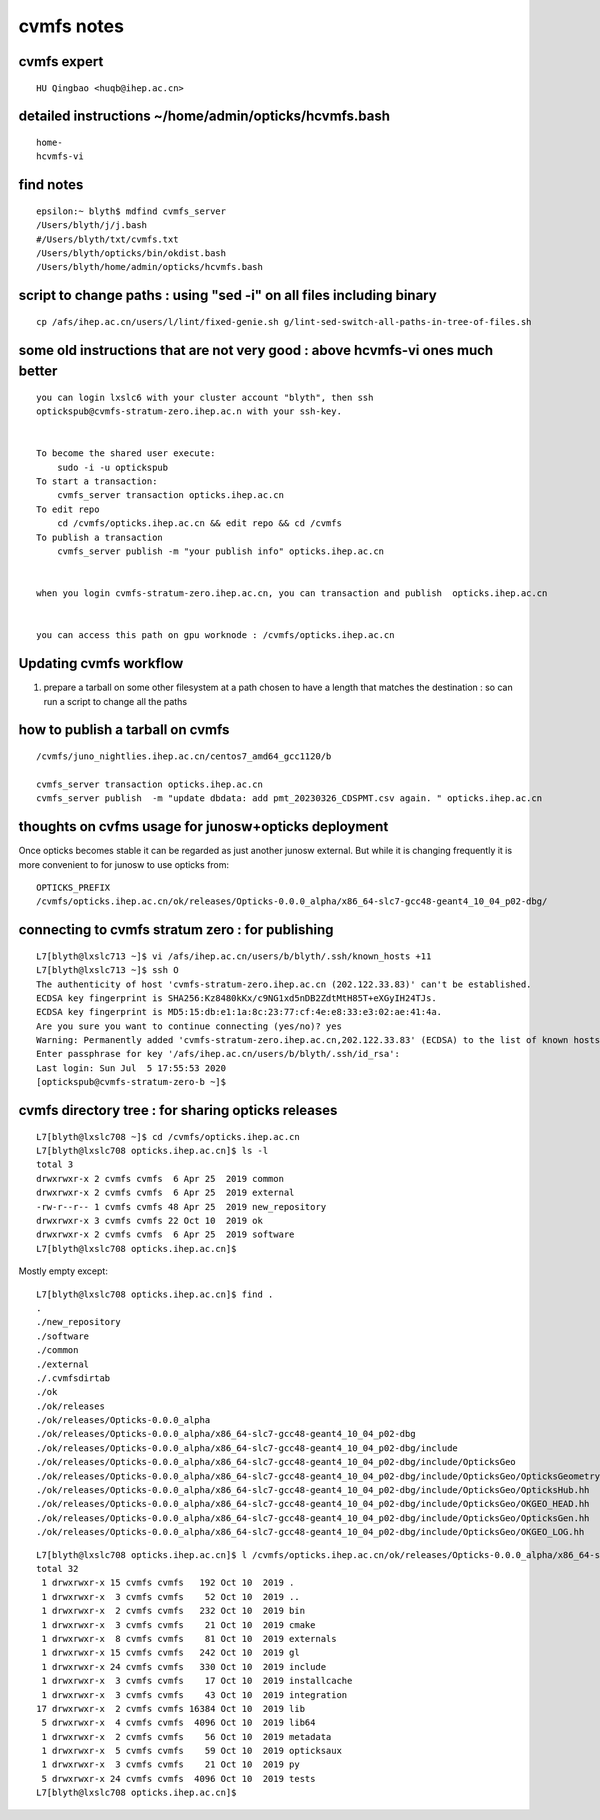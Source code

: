 cvmfs notes
=============

cvmfs expert
-------------

::

    HU Qingbao <huqb@ihep.ac.cn>


detailed instructions ~/home/admin/opticks/hcvmfs.bash
----------------------------------------------------------

:: 
   
   home-
   hcvmfs-vi 


find notes
-----------

::

    epsilon:~ blyth$ mdfind cvmfs_server
    /Users/blyth/j/j.bash
    #/Users/blyth/txt/cvmfs.txt
    /Users/blyth/opticks/bin/okdist.bash
    /Users/blyth/home/admin/opticks/hcvmfs.bash



script to change paths : using "sed -i" on all files including binary
------------------------------------------------------------------------

::

    cp /afs/ihep.ac.cn/users/l/lint/fixed-genie.sh g/lint-sed-switch-all-paths-in-tree-of-files.sh 


some old instructions that are not very good : above hcvmfs-vi ones much  better
-----------------------------------------------------------------------------------

::

    you can login lxslc6 with your cluster account "blyth", then ssh 
    optickspub@cvmfs-stratum-zero.ihep.ac.n with your ssh-key.


    To become the shared user execute:
        sudo -i -u optickspub
    To start a transaction:
        cvmfs_server transaction opticks.ihep.ac.cn
    To edit repo
        cd /cvmfs/opticks.ihep.ac.cn && edit repo && cd /cvmfs
    To publish a transaction
        cvmfs_server publish -m "your publish info" opticks.ihep.ac.cn


    when you login cvmfs-stratum-zero.ihep.ac.cn, you can transaction and publish  opticks.ihep.ac.cn


    you can access this path on gpu worknode : /cvmfs/opticks.ihep.ac.cn


Updating cvmfs workflow
-------------------------

1. prepare a tarball on some other filesystem at a path chosen to 
   have a length that matches the destination : so can run a script 
   to change all the paths



how to publish a tarball on cvmfs
-----------------------------------

::

    /cvmfs/juno_nightlies.ihep.ac.cn/centos7_amd64_gcc1120/b

    cvmfs_server transaction opticks.ihep.ac.cn
    cvmfs_server publish  -m "update dbdata: add pmt_20230326_CDSPMT.csv again. " opticks.ihep.ac.cn




thoughts on cvfms usage for junosw+opticks deployment
------------------------------------------------------

Once opticks becomes stable it can be regarded as 
just another junosw external. But while it is 
changing frequently it is more convenient to 
for junosw to use opticks from::

   OPTICKS_PREFIX
   /cvmfs/opticks.ihep.ac.cn/ok/releases/Opticks-0.0.0_alpha/x86_64-slc7-gcc48-geant4_10_04_p02-dbg/

connecting to cvmfs stratum zero : for publishing
----------------------------------------------------

::

    L7[blyth@lxslc713 ~]$ vi /afs/ihep.ac.cn/users/b/blyth/.ssh/known_hosts +11
    L7[blyth@lxslc713 ~]$ ssh O
    The authenticity of host 'cvmfs-stratum-zero.ihep.ac.cn (202.122.33.83)' can't be established.
    ECDSA key fingerprint is SHA256:Kz8480kKx/c9NG1xd5nDB2ZdtMtH85T+eXGyIH24TJs.
    ECDSA key fingerprint is MD5:15:db:e1:1a:8c:23:77:cf:4e:e8:33:e3:02:ae:41:4a.
    Are you sure you want to continue connecting (yes/no)? yes
    Warning: Permanently added 'cvmfs-stratum-zero.ihep.ac.cn,202.122.33.83' (ECDSA) to the list of known hosts.
    Enter passphrase for key '/afs/ihep.ac.cn/users/b/blyth/.ssh/id_rsa': 
    Last login: Sun Jul  5 17:55:53 2020
    [optickspub@cvmfs-stratum-zero-b ~]$ 




cvmfs directory tree : for sharing opticks releases
-----------------------------------------------------

::

    L7[blyth@lxslc708 ~]$ cd /cvmfs/opticks.ihep.ac.cn
    L7[blyth@lxslc708 opticks.ihep.ac.cn]$ ls -l 
    total 3
    drwxrwxr-x 2 cvmfs cvmfs  6 Apr 25  2019 common
    drwxrwxr-x 2 cvmfs cvmfs  6 Apr 25  2019 external
    -rw-r--r-- 1 cvmfs cvmfs 48 Apr 25  2019 new_repository
    drwxrwxr-x 3 cvmfs cvmfs 22 Oct 10  2019 ok
    drwxrwxr-x 2 cvmfs cvmfs  6 Apr 25  2019 software
    L7[blyth@lxslc708 opticks.ihep.ac.cn]$ 


Mostly empty except::

    L7[blyth@lxslc708 opticks.ihep.ac.cn]$ find . 
    .
    ./new_repository
    ./software
    ./common
    ./external
    ./.cvmfsdirtab
    ./ok
    ./ok/releases
    ./ok/releases/Opticks-0.0.0_alpha
    ./ok/releases/Opticks-0.0.0_alpha/x86_64-slc7-gcc48-geant4_10_04_p02-dbg
    ./ok/releases/Opticks-0.0.0_alpha/x86_64-slc7-gcc48-geant4_10_04_p02-dbg/include
    ./ok/releases/Opticks-0.0.0_alpha/x86_64-slc7-gcc48-geant4_10_04_p02-dbg/include/OpticksGeo
    ./ok/releases/Opticks-0.0.0_alpha/x86_64-slc7-gcc48-geant4_10_04_p02-dbg/include/OpticksGeo/OpticksGeometry.hh
    ./ok/releases/Opticks-0.0.0_alpha/x86_64-slc7-gcc48-geant4_10_04_p02-dbg/include/OpticksGeo/OpticksHub.hh
    ./ok/releases/Opticks-0.0.0_alpha/x86_64-slc7-gcc48-geant4_10_04_p02-dbg/include/OpticksGeo/OKGEO_HEAD.hh
    ./ok/releases/Opticks-0.0.0_alpha/x86_64-slc7-gcc48-geant4_10_04_p02-dbg/include/OpticksGeo/OpticksGen.hh
    ./ok/releases/Opticks-0.0.0_alpha/x86_64-slc7-gcc48-geant4_10_04_p02-dbg/include/OpticksGeo/OKGEO_LOG.hh


::

    L7[blyth@lxslc708 opticks.ihep.ac.cn]$ l /cvmfs/opticks.ihep.ac.cn/ok/releases/Opticks-0.0.0_alpha/x86_64-slc7-gcc48-geant4_10_04_p02-dbg/
    total 32
     1 drwxrwxr-x 15 cvmfs cvmfs   192 Oct 10  2019 .
     1 drwxrwxr-x  3 cvmfs cvmfs    52 Oct 10  2019 ..
     1 drwxrwxr-x  2 cvmfs cvmfs   232 Oct 10  2019 bin
     1 drwxrwxr-x  3 cvmfs cvmfs    21 Oct 10  2019 cmake
     1 drwxrwxr-x  8 cvmfs cvmfs    81 Oct 10  2019 externals
     1 drwxrwxr-x 15 cvmfs cvmfs   242 Oct 10  2019 gl
     1 drwxrwxr-x 24 cvmfs cvmfs   330 Oct 10  2019 include
     1 drwxrwxr-x  3 cvmfs cvmfs    17 Oct 10  2019 installcache
     1 drwxrwxr-x  3 cvmfs cvmfs    43 Oct 10  2019 integration
    17 drwxrwxr-x  2 cvmfs cvmfs 16384 Oct 10  2019 lib
     5 drwxrwxr-x  4 cvmfs cvmfs  4096 Oct 10  2019 lib64
     1 drwxrwxr-x  2 cvmfs cvmfs    56 Oct 10  2019 metadata
     1 drwxrwxr-x  5 cvmfs cvmfs    59 Oct 10  2019 opticksaux
     1 drwxrwxr-x  3 cvmfs cvmfs    21 Oct 10  2019 py
     5 drwxrwxr-x 24 cvmfs cvmfs  4096 Oct 10  2019 tests
    L7[blyth@lxslc708 opticks.ihep.ac.cn]$ 



